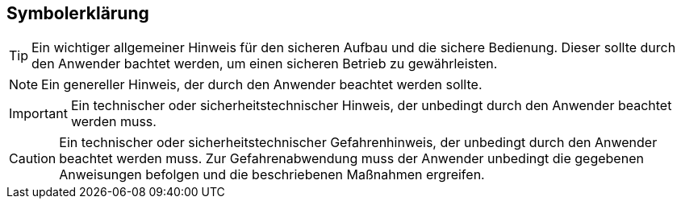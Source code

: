 == Symbolerklärung

[TIP]
Ein wichtiger allgemeiner Hinweis für den sicheren Aufbau und die sichere Bedienung. Dieser sollte durch den Anwender bachtet werden,
um einen sicheren Betrieb zu gewährleisten.

[NOTE]
Ein genereller Hinweis, der durch den Anwender beachtet werden sollte.

[IMPORTANT]
Ein technischer oder sicherheitstechnischer Hinweis, der unbedingt durch den Anwender beachtet werden muss.

[CAUTION]
Ein technischer oder sicherheitstechnischer Gefahrenhinweis, der unbedingt durch den Anwender beachtet werden muss. Zur 
Gefahrenabwendung muss der Anwender unbedingt die gegebenen Anweisungen befolgen und die beschriebenen Maßnahmen ergreifen.

